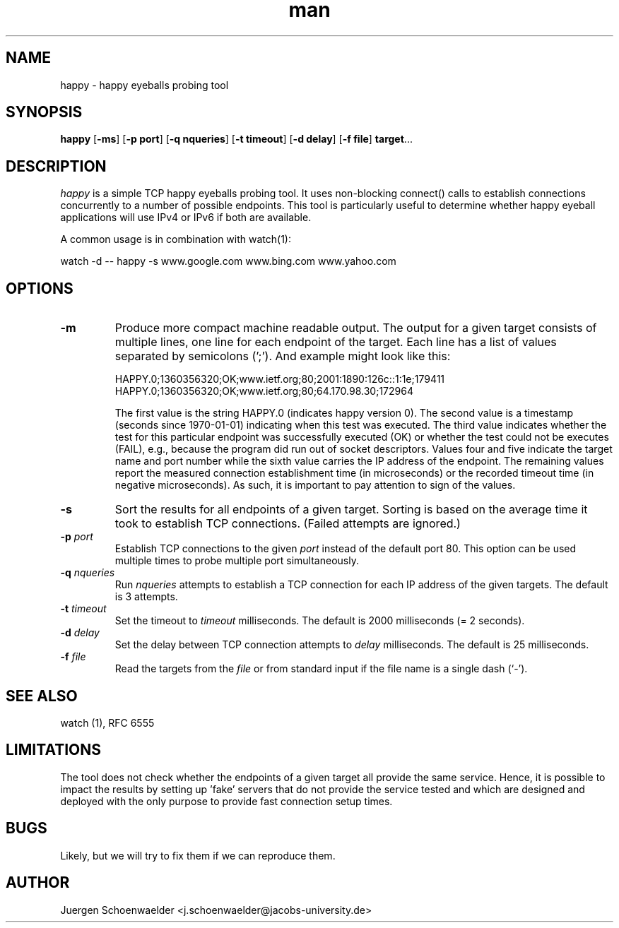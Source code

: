 .\" This is a comment
.\" Contact Owen@thelinuxblog.com
.TH man 1 "7 December 2012" ".1" "Man Page Example"
.SH NAME
happy \- happy eyeballs probing tool
.SH SYNOPSIS
.BR happy " [" \-ms "] [" "\-p port" "] [" "\-q nqueries" "] [" "\-t timeout" "] [" "\-d delay" "] [" "\-f file" "] " target "..."
.SH DESCRIPTION
.I happy
is a simple TCP happy eyeballs probing tool. It uses non-blocking
connect() calls to establish connections concurrently to a number of
possible endpoints. This tool is particularly useful to determine
whether happy eyeball applications will use IPv4 or IPv6 if both are
available.
.PP
A common usage is in combination with watch(1):
.PP
watch -d -- happy -s www.google.com www.bing.com www.yahoo.com
.SH OPTIONS
.TP
.B -m
Produce more compact machine readable output. The output for a given
target consists of multiple lines, one line for each endpoint of the
target. Each line has a list of values separated by semicolons (';').
And example might look like this:

HAPPY.0;1360356320;OK;www.ietf.org;80;2001:1890:126c::1:1e;179411
HAPPY.0;1360356320;OK;www.ietf.org;80;64.170.98.30;172964

The first value is the string HAPPY.0 (indicates happy version 0). The
second value is a timestamp (seconds since 1970-01-01) indicating when
this test was executed. The third value indicates whether the test for
this particular endpoint was successfully executed (OK) or whether the
test could not be executes (FAIL), e.g., because the program did run
out of socket descriptors. Values four and five indicate the target
name and port number while the sixth value carries the IP address of
the endpoint. The remaining values report the measured connection
establishment time (in microseconds) or the recorded timeout time (in
negative microseconds). As such, it is important to pay attention to
sign of the values.
.TP
.B -s
Sort the results for all endpoints of a given target. Sorting is based
on the average time it took to establish TCP connections. (Failed attempts
are ignored.)
.TP
.BI \-p " port"
Establish TCP connections to the given
.I port
instead of the default port 80. This option can be used multiple times
to probe multiple port simultaneously.
.TP
.BI \-q " nqueries"
Run
.I nqueries
attempts to establish a TCP connection for each IP address of the
given targets. The default is 3 attempts.
.TP
.BI \-t " timeout"
Set the timeout to
.I timeout
milliseconds. The default is 2000 milliseconds (= 2 seconds).
.TP
.BI \-d " delay"
Set the delay between TCP connection attempts to
.I delay
milliseconds. The default is 25 milliseconds.
.TP
.BI \-f " file"
Read the targets from the 
.I file
or from standard input if the file name is a single dash (`-').
.SH SEE ALSO
watch (1), RFC 6555
.SH LIMITATIONS
The tool does not check whether the endpoints of a given target all
provide the same service. Hence, it is possible to impact the results
by setting up 'fake' servers that do not provide the service tested and
which are designed and deployed with the only purpose to provide fast
connection setup times.
.SH BUGS
Likely, but we will try to fix them if we can reproduce them.
.SH AUTHOR
Juergen Schoenwaelder <j.schoenwaelder@jacobs-university.de>
